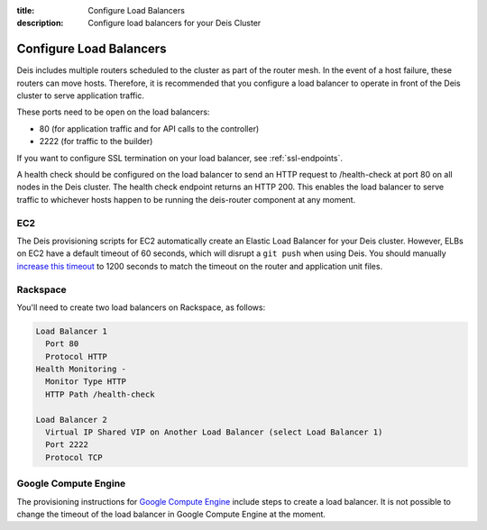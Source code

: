 :title: Configure Load Balancers
:description: Configure load balancers for your Deis Cluster

.. _configure-load-balancers:

Configure Load Balancers
------------------------

.. image:: DeisLoadBalancerDiagram.png
    :alt: Deis Load Balancer Diagram

Deis includes multiple routers scheduled to the cluster as part of the router mesh.
In the event of a host failure, these routers can move hosts.
Therefore, it is recommended that you configure a load balancer
to operate in front of the Deis cluster to serve application traffic.

These ports need to be open on the load balancers:

* 80 (for application traffic and for API calls to the controller)
* 2222 (for traffic to the builder)

If you want to configure SSL termination on your load balancer, see :ref:`ssl-endpoints`.

A health check should be configured on the load balancer to send an HTTP request to /health-check at
port 80 on all nodes in the Deis cluster. The health check endpoint returns an HTTP 200. This enables
the load balancer to serve traffic to whichever hosts happen to be running the deis-router component
at any moment.

EC2
===

The Deis provisioning scripts for EC2 automatically create an Elastic Load Balancer for your Deis
cluster. However, ELBs on EC2 have a default timeout of 60 seconds, which will disrupt a ``git push``
when using Deis. You should manually `increase this timeout`_ to 1200 seconds to match the timeout
on the router and application unit files.

Rackspace
=========

You'll need to create two load balancers on Rackspace, as follows:

.. code-block:: text

    Load Balancer 1
      Port 80
      Protocol HTTP
    Health Monitoring -
      Monitor Type HTTP
      HTTP Path /health-check

    Load Balancer 2
      Virtual IP Shared VIP on Another Load Balancer (select Load Balancer 1)
      Port 2222
      Protocol TCP

.. _`increase this timeout`: http://docs.aws.amazon.com/ElasticLoadBalancing/latest/DeveloperGuide/config-idle-timeout.html

Google Compute Engine
=====================

The provisioning instructions for `Google Compute Engine`_ include steps to create a load balancer.
It is not possible to change the timeout of the load balancer in Google Compute Engine at the moment.

.. _`Google Compute Engine`: https://github.com/deis/deis/tree/master/contrib/gce#readme
